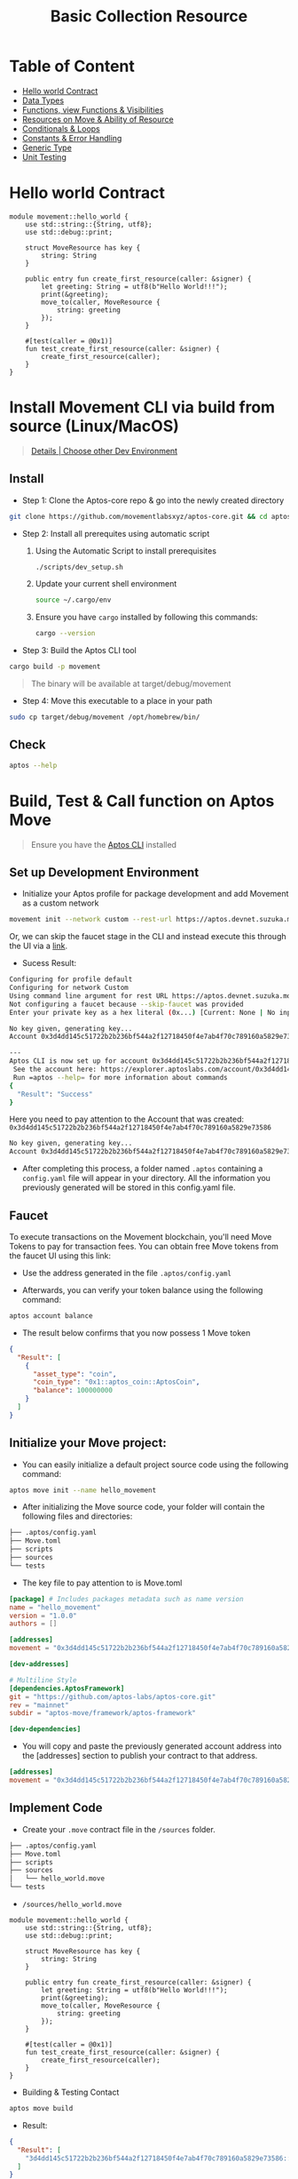 #+TITLE: Basic Collection Resource

* Table of Content
- [[#hello-world-contract][Hello world Contract]]
- [[./data_type][Data Types]]
- [[./functions_visibilities/][Functions, view Functions & Visibilities]]
- [[./resources_abilities][Resources on Move & Ability of Resource]]
- [[./conditional_loops][Conditionals & Loops]]
- [[./constants_error_handling][Constants & Error Handling]]
- [[./generic_type][Generic Type]]
- [[./unit_testing][Unit Testing]]

* Hello world Contract
#+begin_src move
module movement::hello_world {
    use std::string::{String, utf8};
    use std::debug::print;

    struct MoveResource has key {
        string: String
    }

    public entry fun create_first_resource(caller: &signer) {
        let greeting: String = utf8(b"Hello World!!!");
        print(&greeting);
        move_to(caller, MoveResource {
            string: greeting
        });
    }

    #[test(caller = @0x1)]
    fun test_create_first_resource(caller: &signer) {
        create_first_resource(caller);
    }
}
#+end_src

* Install Movement CLI via build from source (Linux/MacOS)
#+begin_quote
[[https://docs.movementnetwork.xyz/devs/getstarted][Details | Choose other Dev Environment]]
#+end_quote

** Install
- Step 1: Clone the Aptos-core repo & go into the newly created directory
#+begin_src sh :results output :session share :async true
git clone https://github.com/movementlabsxyz/aptos-core.git && cd aptos-core
#+end_src

- Step 2: Install all prerequites using automatic script
  1. Using the Automatic Script to install prerequisites
     #+begin_src sh
./scripts/dev_setup.sh
     #+end_src
  2. Update your current shell environment
     #+begin_src sh
source ~/.cargo/env
     #+end_src
  3. Ensure you have =cargo= installed by following this commands:
     #+begin_src sh
cargo --version
     #+end_src

- Step 3:  Build the Aptos CLI tool
#+begin_src sh
cargo build -p movement
#+end_src

#+begin_quote
The binary will be available at target/debug/movement
#+end_quote

- Step 4: Move this executable to a place in your path
#+begin_src sh
sudo cp target/debug/movement /opt/homebrew/bin/
#+end_src

** Check
#+begin_src sh :results output
aptos --help
#+end_src

#+RESULTS:
#+begin_example
Command Line Interface (CLI) for developing and interacting with the Movement blockchain

Usage: aptos <COMMAND>

Commands:
  account     Tool for interacting with accounts
  config      Tool for interacting with configuration of the Movement CLI tool
  genesis     Tool for setting up an Movement chain Genesis transaction
  governance  Tool for on-chain governance
  info        Show build information about the CLI
  init        Tool to initialize current directory for the movement tool
  key         Tool for generating, inspecting, and interacting with keys
  move        Tool for Move smart contract related operations
  multisig    Tool for interacting with multisig accounts
  node        Tool for operations related to nodes
  stake       Tool for manipulating stake and stake pools
  update      Update the CLI or other tools it depends on
  help        Print this message or the help of the given subcommand(s)

Options:
  -h, --help     Print help
  -V, --version  Print version
#+end_example

* Build, Test & Call function on Aptos Move
#+begin_quote
Ensure you have the [[https://aptos.dev/en/build/cli][Aptos CLI]] installed
#+end_quote
** Set up Development Environment
- Initialize your Aptos profile for package development and add Movement as a custom network
#+begin_src sh
movement init --network custom --rest-url https://aptos.devnet.suzuka.movementlabs.xyz/v1 --faucet-url https://faucet.devnet.suzuka.movementnetwork.xyz
#+end_src
Or, we can skip the faucet stage in the CLI and instead execute this through the UI via a [[https://faucet.movementlabs.xyz/?network=aptos][link]].

- Sucess Result:
#+begin_src sh :results output :session share :async true
Configuring for profile default
Configuring for network Custom
Using command line argument for rest URL https://aptos.devnet.suzuka.movementlabs.xyz/v1
Not configuring a faucet because --skip-faucet was provided
Enter your private key as a hex literal (0x...) [Current: None | No input: Generate new key (or keep one if present)]

No key given, generating key...
Account 0x3d4dd145c51722b2b236bf544a2f12718450f4e7ab4f70c789160a5829e73586 has been initialized locally, but you must transfer coins to it to create the account onchain

---
Aptos CLI is now set up for account 0x3d4dd145c51722b2b236bf544a2f12718450f4e7ab4f70c789160a5829e73586 as profile default!
 See the account here: https://explorer.aptoslabs.com/account/0x3d4dd145c51722b2b236bf544a2f12718450f4e7ab4f70c789160a5829e73586?network=custom
 Run =aptos --help= for more information about commands
{
  "Result": "Success"
}
#+end_src

Here you need to pay attention to the Account that was created: =0x3d4dd145c51722b2b236bf544a2f12718450f4e7ab4f70c789160a5829e73586=
#+begin_src sh
No key given, generating key...
Account 0x3d4dd145c51722b2b236bf544a2f12718450f4e7ab4f70c789160a5829e73586 has been initialized locally, but you must transfer coins to it to create the account onchain
#+end_src

- After completing this process, a folder named =.aptos= containing a =config.yaml= file will appear in your directory. All the information you previously generated will be stored in this config.yaml file.

** Faucet
To execute transactions on the Movement blockchain, you'll need Move Tokens to pay for transaction fees. You can obtain free Move tokens from the faucet UI using this link:

- Use the address generated in the file =.aptos/config.yaml=
[[../../assets/images/faucet-ui.png]]

- Afterwards, you can verify your token balance using the following command:
#+begin_src sh :results output
aptos account balance
#+end_src

- The result below confirms that you now possess 1 Move token
#+begin_src json
{
  "Result": [
    {
      "asset_type": "coin",
      "coin_type": "0x1::aptos_coin::AptosCoin",
      "balance": 100000000
    }
  ]
}
#+end_src

** Initialize your Move project:
- You can easily initialize a default project source code using the following command:
#+begin_src sh
aptos move init --name hello_movement
#+end_src

- After initializing the Move source code, your folder will contain the following files and directories:
#+begin_src sh :results output
├── .aptos/config.yaml
├── Move.toml
├── scripts
├── sources
└── tests
#+end_src

- The key file to pay attention to is Move.toml
#+begin_src toml
[package] # Includes packages metadata such as name version
name = "hello_movement"
version = "1.0.0"
authors = []

[addresses]
movement = "0x3d4dd145c51722b2b236bf544a2f12718450f4e7ab4f70c789160a5829e73586"

[dev-addresses]

# Multiline Style
[dependencies.AptosFramework]
git = "https://github.com/aptos-labs/aptos-core.git"
rev = "mainnet"
subdir = "aptos-move/framework/aptos-framework"

[dev-dependencies]
#+end_src

- You will copy and paste the previously generated account address into the [addresses] section to publish your contract to that address.
#+begin_src toml
[addresses]
movement = "0x3d4dd145c51722b2b236bf544a2f12718450f4e7ab4f70c789160a5829e73586"
#+end_src

** Implement Code
- Create your =.move= contract file in the =/sources= folder.
#+begin_src sh :results output
├── .aptos/config.yaml
├── Move.toml
├── scripts
├── sources
│   └── hello_world.move
└── tests
#+end_src

- =/sources/hello_world.move=
#+begin_src move
module movement::hello_world {
    use std::string::{String, utf8};
    use std::debug::print;

    struct MoveResource has key {
        string: String
    }

    public entry fun create_first_resource(caller: &signer) {
        let greeting: String = utf8(b"Hello World!!!");
        print(&greeting);
        move_to(caller, MoveResource {
            string: greeting
        });
    }

    #[test(caller = @0x1)]
    fun test_create_first_resource(caller: &signer) {
        create_first_resource(caller);
    }
}
#+end_src

- Building & Testing Contact
#+begin_src sh
aptos move build
#+end_src

- Result:
#+begin_src json
{
  "Result": [
    "3d4dd145c51722b2b236bf544a2f12718450f4e7ab4f70c789160a5829e73586::hello_world",
  ]
}
#+end_src

- Testing:
#+begin_src sh
aptos move test
#+end_src

- Result:
#+begin_src sh
Running Move unit tests
[debug] "Hello World!!!"
[ PASS ] 0x3d4dd145c51722b2b236bf544a2f12718450f4e7ab4f70c789160a5829e73586::hello_world::test_create_first_resource
Test result: OK. Total tests: 1; passed: 1; failed: 0
{
  "Result": "Success"
}
#+end_src

** Publish Contract & Call it
#+begin_src sh
movement move publish
#+end_src

- Success Result:
#+begin_src sh
Transaction submitted: https://explorer.aptoslabs.com/txn/0xe019cffa060c50e067fa0522199cc5f667bab840998a30c57e70d09f6d13a77f?network=devnet
{
  "Result": {
    "transaction_hash": "0xe019cffa060c50e067fa0522199cc5f667bab840998a30c57e70d09f6d13a77f",
    "gas_used": 7260,
    "gas_unit_price": 100,
    "sender": "122d28da2607724405a4691e35f7fad06667ec32229781f8994c70f24ec59c58",
    "sequence_number": 0,
    "success": true,
    "timestamp_us": 1727944927400079,
    "version": 84201807,
    "vm_status": "Executed successfully"
  }
}
#+end_src

- You can use the transaction hash to search for your contract on the Movement explorer:
#+begin_src json
"transaction_hash": "0xe019cffa060c50e067fa0522199cc5f667bab840998a30c57e70d09f6d13a77f"
#+end_src

[[../../assets/images/1-tx.png]]

- Alternatively, you can search for the account you generated earlier to view the modules you have deployed.
[[../../assets/images/2-modules.png]]

- In each module, you can call the available functions to test or verify them directly through the user interface.
- In each module, you can call the available functions to test or verify them directly through the user interface.
[[../../assets/images/3-fn.png]]

** Call function with Movement CLI

You can easily use the CLI to call functions on the blockchain after publishing, without needing to access the explorer, by using the =movement move run= command

#+begin_src shell
movement move run --function-id "<module_onwer_address>::<module_name>>::<function_name>" --args <type>:<value> --sender-account <address_account>
#+end_src

In the case of the =hello_world= module, we can call it through the CLI as follows:

#+begin_src shell
movement move run "0x3d4dd145c51722b2b236bf544a2f12718450f4e7ab4f70c789160a5829e73586::hello_world::create_first_resource"
#+end_src
